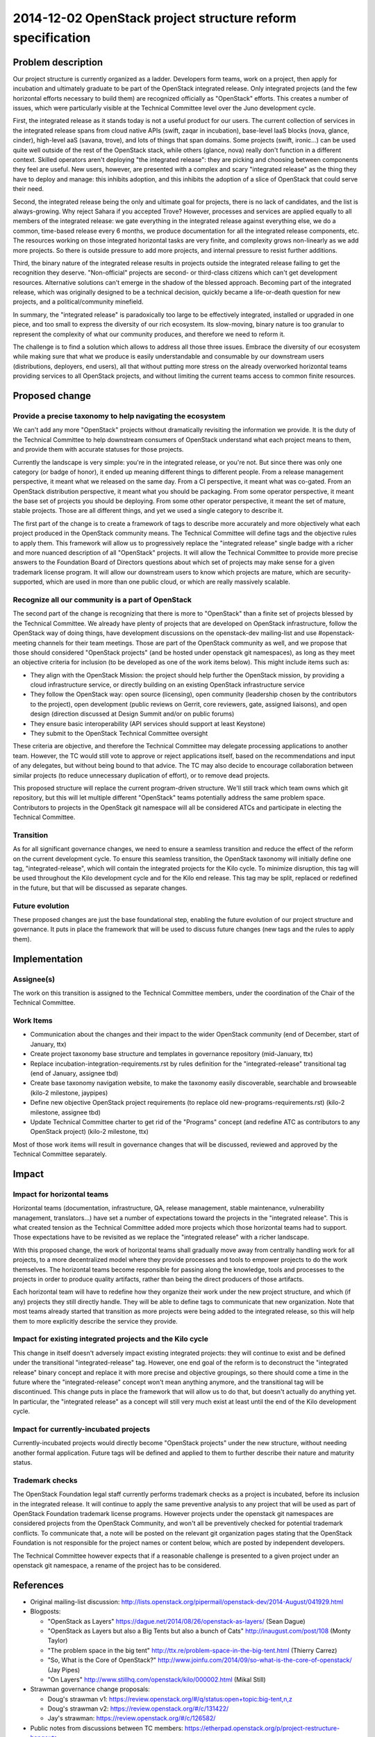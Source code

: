 =============================================================
 2014-12-02 OpenStack project structure reform specification
=============================================================

Problem description
===================

Our project structure is currently organized as a ladder. Developers form
teams, work on a project, then apply for incubation and ultimately graduate
to be part of the OpenStack integrated release. Only integrated projects
(and the few horizontal efforts necessary to build them) are recognized
officially as "OpenStack" efforts. This creates a number of issues, which
were particularly visible at the Technical Committee level over the Juno
development cycle.

First, the integrated release as it stands today is not a useful product for
our users. The current collection of services in the integrated release spans
from cloud native APIs (swift, zaqar in incubation), base-level IaaS blocks
(nova, glance, cinder), high-level aaS (savana, trove), and lots of things
that span domains. Some projects (swift, ironic...) can be used quite well
outside of the rest of the OpenStack stack, while others (glance, nova)
really don't function in a different context. Skilled operators aren't
deploying "the integrated release": they are picking and choosing between
components they feel are useful. New users, however, are presented with a
complex and scary "integrated release" as the thing they have to deploy and
manage: this inhibits adoption, and this inhibits the adoption of a slice of
OpenStack that could serve their need.

Second, the integrated release being the only and ultimate goal for projects,
there is no lack of candidates, and the list is always-growing. Why reject
Sahara if you accepted Trove? However, processes and services are applied
equally to all members of the integrated release: we gate everything in the
integrated release against everything else, we do a common, time-based
release every 6 months, we produce documentation for all the integrated
release components, etc. The resources working on those integrated horizontal
tasks are very finite, and complexity grows non-linearly as we add more
projects. So there is outside pressure to add more projects, and internal
pressure to resist further additions.

Third, the binary nature of the integrated release results in projects
outside the integrated release failing to get the recognition they deserve.
"Non-official" projects are second- or third-class citizens which can't get
development resources. Alternative solutions can't emerge in the shadow of
the blessed approach. Becoming part of the integrated release, which was
originally designed to be a technical decision, quickly became a
life-or-death question for new projects, and a political/community minefield.

In summary, the "integrated release" is paradoxically too large to be
effectively integrated, installed or upgraded in one piece, and too small to
express the diversity of our rich ecosystem. Its slow-moving, binary nature
is too granular to represent the complexity of what our community produces,
and therefore we need to reform it.

The challenge is to find a solution which allows to address all those three
issues. Embrace the diversity of our ecosystem while making sure that what
we produce is easily understandable and consumable by our downstream users
(distributions, deployers, end users), all that without putting more stress
on the already overworked horizontal teams providing services to all
OpenStack projects, and without limiting the current teams access to common
finite resources.


Proposed change
===============

Provide a precise taxonomy to help navigating the ecosystem
-----------------------------------------------------------

We can't add any more "OpenStack" projects without dramatically revisiting
the information we provide. It is the duty of the Technical Committee to
help downstream consumers of OpenStack understand what each project means
to them, and provide them with accurate statuses for those projects.

Currently the landscape is very simple: you're in the integrated release, or
you're not. But since there was only one category (or badge of honor), it
ended up meaning different things to different people. From a release
management perspective, it meant what we released on the same day. From a
CI perspective, it meant what was co-gated. From an OpenStack distribution
perspective, it meant what you should be packaging. From some operator
perspective, it meant the base set of projects you should be deploying. From
some other operator perspective, it meant the set of mature, stable projects.
Those are all different things, and yet we used a single category to describe
it.

The first part of the change is to create a framework of tags to describe
more accurately and more objectively what each project produced in the
OpenStack community means. The Technical Committee will define tags and the
objective rules to apply them. This framework will allow us to progressively
replace the "integrated release" single badge with a richer and more nuanced
description of all "OpenStack" projects. It will allow the Technical
Committee to provide more precise answers to the Foundation Board of
Directors questions about which set of projects may make sense for a given
trademark license program. It will allow our downstream users to know which
projects are mature, which are security-supported, which are used in more
than one public cloud, or which are really massively scalable.

Recognize all our community is a part of OpenStack
--------------------------------------------------

The second part of the change is recognizing that there is more to
"OpenStack" than a finite set of projects blessed by the Technical
Committee. We already have plenty of projects that are developed on
OpenStack infrastructure, follow the OpenStack way of doing things, have
development discussions on the openstack-dev mailing-list and use
#openstack-meeting channels for their team meetings. Those are part of
the OpenStack community as well, and we propose that those should considered
"OpenStack projects" (and be hosted under openstack git namespaces), as
long as they meet an objective criteria for inclusion (to be developed as one
of the work items below). This might include items such as:

* They align with the OpenStack Mission: the project should help further the
  OpenStack mission, by providing a cloud infrastructure service, or
  directly building on an existing OpenStack infrastructure service

* They follow the OpenStack way: open source (licensing), open community
  (leadership chosen by the contributors to the project), open development
  (public reviews on Gerrit, core reviewers, gate, assigned liaisons), and
  open design (direction discussed at Design Summit and/or on public forums)

* They ensure basic interoperability (API services should support at least
  Keystone)

* They submit to the OpenStack Technical Committee oversight

These criteria are objective, and therefore the Technical Committee may
delegate processing applications to another team. However, the TC would
still vote to approve or reject applications itself, based on the
recommendations and input of any delegates, but without being bound to
that advice. The TC may also decide to encourage collaboration between
similar projects (to reduce unnecessary duplication of effort), or to
remove dead projects.

This proposed structure will replace the current program-driven structure.
We'll still track which team owns which git repository, but this will let
multiple different "OpenStack" teams potentially address the same problem
space. Contributors to projects in the OpenStack git namespace will all be
considered ATCs and participate in electing the Technical Committee.

Transition
----------

As for all significant governance changes, we need to ensure a seamless
transition and reduce the effect of the reform on the current development
cycle. To ensure this seamless transition, the OpenStack taxonomy will
initially define one tag, "integrated-release", which will contain the
integrated projects for the Kilo cycle. To minimize disruption, this tag
will be used throughout the Kilo development cycle and for the Kilo end
release. This tag may be split, replaced or redefined in the future, but
that will be discussed as separate changes.

Future evolution
----------------

These proposed changes are just the base foundational step, enabling the
future evolution of our project structure and governance. It puts in place
the framework that will be used to discuss future changes (new tags and the
rules to apply them).


Implementation
==============

Assignee(s)
-----------

The work on this transition is assigned to the Technical Committee members,
under the coordination of the Chair of the Technical Committee.

Work Items
----------

* Communication about the changes and their impact to the wider OpenStack
  community (end of December, start of January, ttx)

* Create project taxonomy base structure and templates in governance
  repository (mid-January, ttx)

* Replace incubation-integration-requirements.rst by rules definition for
  the "integrated-release" transitional tag (end of January, assignee tbd)

* Create base taxonomy navigation website, to make the taxonomy easily
  discoverable, searchable and browseable (kilo-2 milestone, jaypipes)

* Define new objective OpenStack project requirements (to replace old
  new-programs-requirements.rst) (kilo-2 milestone, assignee tbd)

* Update Technical Committee charter to get rid of the "Programs" concept
  (and redefine ATC as contributors to any OpenStack project) (kilo-2
  milestone, ttx)

Most of those work items will result in governance changes that will be
discussed, reviewed and approved by the Technical Committee separately.


Impact
======

Impact for horizontal teams
---------------------------

Horizontal teams (documentation, infrastructure, QA, release management,
stable maintenance, vulnerability management, translators...) have set a
number of expectations toward the projects in the "integrated release".
This is what created tension as the Technical Committee added more projects
which those horizontal teams had to support. Those expectations have to be
revisited as we replace the "integrated release" with a richer landscape.

With this proposed change, the work of horizontal teams shall gradually move
away from centrally handling work for all projects, to a more decentralized
model where they provide processes and tools to empower projects to do the
work themselves. The horizontal teams become responsible for passing along
the knowledge, tools and processes to the projects in order to produce
quality artifacts, rather than being the direct producers of those artifacts.

Each horizontal team will have to redefine how they organize their work
under the new project structure, and which (if any) projects they still
directly handle. They will be able to define tags to communicate that new
organization. Note that most teams already started that transition as more
projects were being added to the integrated release, so this will help them
to more explicitly describe the service they provide.

Impact for existing integrated projects and the Kilo cycle
----------------------------------------------------------

This change in itself doesn't adversely impact existing integrated projects:
they will continue to exist and be defined under the transitional
"integrated-release" tag. However, one end goal of the reform is to
deconstruct the "integrated release" binary concept and replace it with
more precise and objective groupings, so there should come a time in the
future where the "integrated-release" concept won't mean anything anymore,
and the transitional tag will be discontinued. This change puts in place the
framework that will allow us to do that, but doesn't actually do anything
yet. In particular, the "integrated release" as a concept will still very
much exist at least until the end of the Kilo development cycle.

Impact for currently-incubated projects
---------------------------------------

Currently-incubated projects would directly become "OpenStack projects"
under the new structure, without needing another formal application. Future
tags will be defined and applied to them to further describe their nature
and maturity status.

Trademark checks
----------------

The OpenStack Foundation legal staff currently performs trademark checks as
a project is incubated, before its inclusion in the integrated release. It
will continue to apply the same preventive analysis to any project that will
be used as part of OpenStack Foundation trademark license programs. However
projects under the openstack git namespaces are considered projects from the
OpenStack Community, and won't all be preventively checked for potential
trademark conflicts. To communicate that, a note will be posted on the
relevant git organization pages stating that the OpenStack Foundation is not
responsible for the project names or content below, which are posted by
independent developers.

The Technical Committee however expects that if a reasonable challenge is
presented to a given project under an openstack git namespace, a rename of
the project has to be considered.


References
==========

* Original mailing-list discussion:
  http://lists.openstack.org/pipermail/openstack-dev/2014-August/041929.html

* Blogposts:

  * "OpenStack as Layers"
    https://dague.net/2014/08/26/openstack-as-layers/ (Sean Dague)

  * "OpenStack as Layers but also a Big Tents but also a bunch of Cats"
    http://inaugust.com/post/108 (Monty Taylor)

  * "The problem space in the big tent"
    http://ttx.re/problem-space-in-the-big-tent.html (Thierry Carrez)

  * "So, What is the Core of OpenStack?"
    http://www.joinfu.com/2014/09/so-what-is-the-core-of-openstack/ (Jay Pipes)

  * "On Layers"
    http://www.stillhq.com/openstack/kilo/000002.html (Mikal Still)

* Strawman governance change proposals:

  * Doug's strawman v1:
    https://review.openstack.org/#/q/status:open+topic:big-tent,n,z

  * Doug's strawman v2:
    https://review.openstack.org/#/c/131422/

  * Jay's strawman:
    https://review.openstack.org/#/c/126582/

* Public notes from discussions between TC members:
  https://etherpad.openstack.org/p/project-restructure-hangouts
